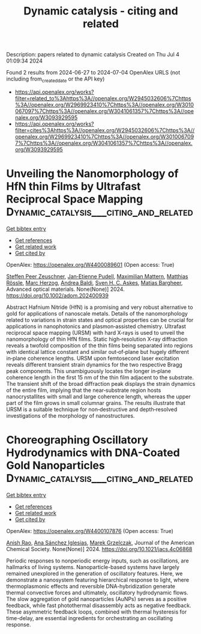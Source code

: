 #+TITLE: Dynamic catalysis - citing and related
Description: papers related to dynamic catalysis
Created on Thu Jul  4 01:09:34 2024

Found 2 results from 2024-06-27 to 2024-07-04
OpenAlex URLS (not including from_created_date or the API key)
- [[https://api.openalex.org/works?filter=related_to%3Ahttps%3A//openalex.org/W2945032606%7Chttps%3A//openalex.org/W2969923410%7Chttps%3A//openalex.org/W3010067097%7Chttps%3A//openalex.org/W3041061357%7Chttps%3A//openalex.org/W3093929595]]
- [[https://api.openalex.org/works?filter=cites%3Ahttps%3A//openalex.org/W2945032606%7Chttps%3A//openalex.org/W2969923410%7Chttps%3A//openalex.org/W3010067097%7Chttps%3A//openalex.org/W3041061357%7Chttps%3A//openalex.org/W3093929595]]

* Unveiling the Nanomorphology of HfN thin Films by Ultrafast Reciprocal Space Mapping  :Dynamic_catalysis___citing_and_related:
:PROPERTIES:
:UUID: https://openalex.org/W4400089601
:TOPICS: Failure Analysis of Integrated Circuits, Photonic Nanojet Enhancement and Applications, Atomic Force Microscopy Techniques
:PUBLICATION_DATE: 2024-06-27
:END:    
    
[[elisp:(doi-add-bibtex-entry "https://doi.org/10.1002/adom.202400939")][Get bibtex entry]] 

- [[elisp:(progn (xref--push-markers (current-buffer) (point)) (oa--referenced-works "https://openalex.org/W4400089601"))][Get references]]
- [[elisp:(progn (xref--push-markers (current-buffer) (point)) (oa--related-works "https://openalex.org/W4400089601"))][Get related work]]
- [[elisp:(progn (xref--push-markers (current-buffer) (point)) (oa--cited-by-works "https://openalex.org/W4400089601"))][Get cited by]]

OpenAlex: https://openalex.org/W4400089601 (Open access: True)
    
[[https://openalex.org/A5013104131][Steffen Peer Zeuschner]], [[https://openalex.org/A5039578463][Jan‐Etienne Pudell]], [[https://openalex.org/A5001207826][Maximilian Mattern]], [[https://openalex.org/A5085277727][Matthias Rössle]], [[https://openalex.org/A5051598411][Marc Herzog]], [[https://openalex.org/A5010833315][Andrea Baldi]], [[https://openalex.org/A5064856571][Sven H. C. Askes]], [[https://openalex.org/A5078472822][Matias Bargheer]], Advanced optical materials. None(None)] 2024. https://doi.org/10.1002/adom.202400939 
     
Abstract Hafnium Nitride (HfN) is a promising and very robust alternative to gold for applications of nanoscale metals. Details of the nanomorphology related to variations in strain states and optical properties can be crucial for applications in nanophotonics and plasmon‐assisted chemistry. Ultrafast reciprocal space mapping (URSM) with hard X‐rays is used to unveil the nanomorphology of thin HfN films. Static high‐resolution X‐ray diffraction reveals a twofold composition of the thin films being separated into regions with identical lattice constant and similar out‐of‐plane but hugely different in‐plane coherence lengths. URSM upon femtosecond laser excitation reveals different transient strain dynamics for the two respective Bragg peak components. This unambiguously locates the longer in‐plane coherence length in the first 15 nm of the thin film adjacent to the substrate. The transient shift of the broad diffraction peak displays the strain dynamics of the entire film, implying that the near‐substrate region hosts nanocrystallites with small and large coherence length, whereas the upper part of the film grows in small columnar grains. The results illustrate that URSM is a suitable technique for non‐destructive and depth‐resolved investigations of the morphology of nanostructures.    

    

* Choreographing Oscillatory Hydrodynamics with DNA-Coated Gold Nanoparticles  :Dynamic_catalysis___citing_and_related:
:PROPERTIES:
:UUID: https://openalex.org/W4400107876
:TOPICS: Nanofluidics and Nanopore Technology, Lipid Rafts and Membrane Dynamics, Plasmonic Nanoparticles: Synthesis, Properties, and Applications
:PUBLICATION_DATE: 2024-06-28
:END:    
    
[[elisp:(doi-add-bibtex-entry "https://doi.org/10.1021/jacs.4c06868")][Get bibtex entry]] 

- [[elisp:(progn (xref--push-markers (current-buffer) (point)) (oa--referenced-works "https://openalex.org/W4400107876"))][Get references]]
- [[elisp:(progn (xref--push-markers (current-buffer) (point)) (oa--related-works "https://openalex.org/W4400107876"))][Get related work]]
- [[elisp:(progn (xref--push-markers (current-buffer) (point)) (oa--cited-by-works "https://openalex.org/W4400107876"))][Get cited by]]

OpenAlex: https://openalex.org/W4400107876 (Open access: True)
    
[[https://openalex.org/A5047482539][Anish Rao]], [[https://openalex.org/A5005106523][Ana Sánchez Iglesias]], [[https://openalex.org/A5006877674][Marek Grzelczak]], Journal of the American Chemical Society. None(None)] 2024. https://doi.org/10.1021/jacs.4c06868 
     
Periodic responses to nonperiodic energy inputs, such as oscillations, are hallmarks of living systems. Nanoparticle-based systems have largely remained unexplored in the generation of oscillatory features. Here, we demonstrate a nanosystem featuring hierarchical response to light, where thermoplasmonic effects and reversible DNA-hybridization generate thermal convective forces and ultimately, oscillatory hydrodynamic flows. The slow aggregation of gold nanoparticles (AuNPs) serves as a positive feedback, while fast photothermal disassembly acts as negative feedback. These asymmetric feedback loops, combined with thermal hysteresis for time-delay, are essential ingredients for orchestrating an oscillating response.    

    
